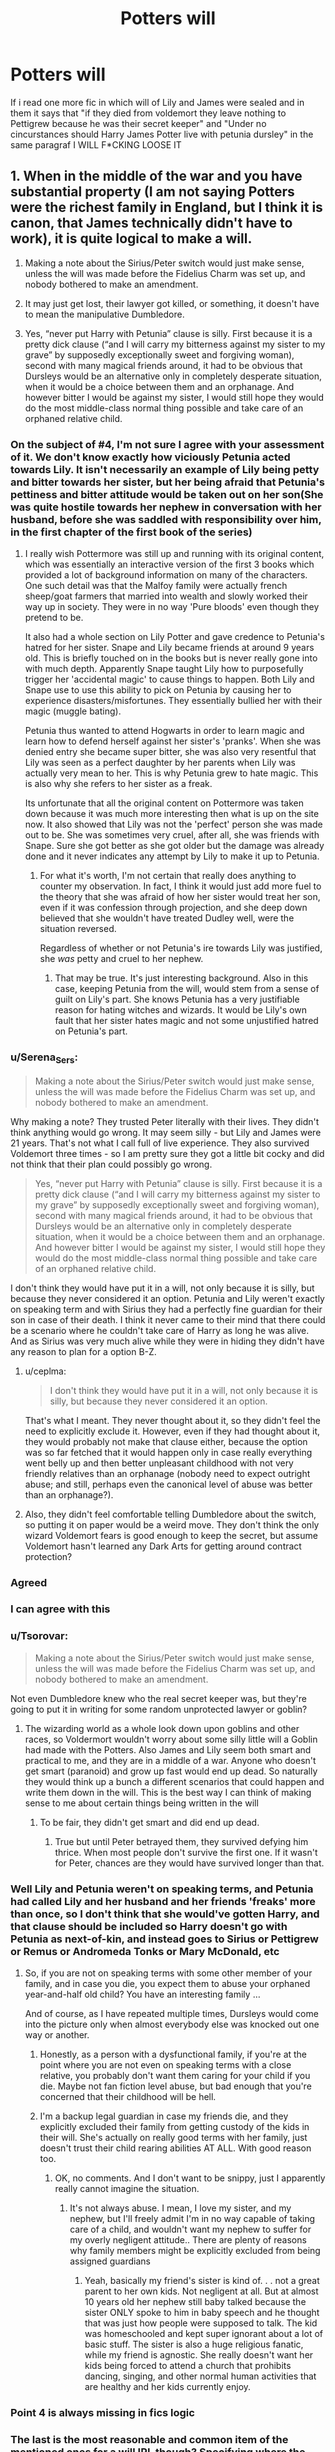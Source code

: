 #+TITLE: Potters will

* Potters will
:PROPERTIES:
:Author: ThWeebb
:Score: 195
:DateUnix: 1622063509.0
:DateShort: 2021-May-27
:FlairText: Discussion
:END:
If i read one more fic in which will of Lily and James were sealed and in them it says that "if they died from voldemort they leave nothing to Pettigrew because he was their secret keeper" and "Under no cincurstances should Harry James Potter live with petunia dursley" in the same paragraf I WILL F*CKING LOOSE IT


** 1. When in the middle of the war and you have substantial property (I am not saying Potters were the richest family in England, but I think it is canon, that James technically didn't have to work), it is quite logical to make a will.

2. Making a note about the Sirius/Peter switch would just make sense, unless the will was made before the Fidelius Charm was set up, and nobody bothered to make an amendment.

3. It may just get lost, their lawyer got killed, or something, it doesn't have to mean the manipulative Dumbledore.

4. Yes, “never put Harry with Petunia” clause is silly. First because it is a pretty dick clause (“and I will carry my bitterness against my sister to my grave” by supposedly exceptionally sweet and forgiving woman), second with many magical friends around, it had to be obvious that Dursleys would be an alternative only in completely desperate situation, when it would be a choice between them and an orphanage. And however bitter I would be against my sister, I would still hope they would do the most middle-class normal thing possible and take care of an orphaned relative child.
:PROPERTIES:
:Author: ceplma
:Score: 285
:DateUnix: 1622067271.0
:DateShort: 2021-May-27
:END:

*** On the subject of #4, I'm not sure I agree with your assessment of it. We don't know exactly how viciously Petunia acted towards Lily. It isn't necessarily an example of Lily being petty and bitter towards her sister, but her being afraid that Petunia's pettiness and bitter attitude would be taken out on her son(She was quite hostile towards her nephew in conversation with her husband, before she was saddled with responsibility over him, in the first chapter of the first book of the series)
:PROPERTIES:
:Author: Vercalos
:Score: 46
:DateUnix: 1622090820.0
:DateShort: 2021-May-27
:END:

**** I really wish Pottermore was still up and running with its original content, which was essentially an interactive version of the first 3 books which provided a lot of background information on many of the characters. One such detail was that the Malfoy family were actually french sheep/goat farmers that married into wealth and slowly worked their way up in society. They were in no way 'Pure bloods' even though they pretend to be.

It also had a whole section on Lily Potter and gave credence to Petunia's hatred for her sister. Snape and Lily became friends at around 9 years old. This is briefly touched on in the books but is never really gone into with much depth. Apparently Snape taught Lily how to purposefully trigger her 'accidental magic' to cause things to happen. Both Lily and Snape use to use this ability to pick on Petunia by causing her to experience disasters/misfortunes. They essentially bullied her with their magic (muggle bating).

Petunia thus wanted to attend Hogwarts in order to learn magic and learn how to defend herself against her sister's 'pranks'. When she was denied entry she became super bitter, she was also very resentful that Lily was seen as a perfect daughter by her parents when Lily was actually very mean to her. This is why Petunia grew to hate magic. This is also why she refers to her sister as a freak.

Its unfortunate that all the original content on Pottermore was taken down because it was much more interesting then what is up on the site now. It also showed that Lily was not the 'perfect' person she was made out to be. She was sometimes very cruel, after all, she was friends with Snape. Sure she got better as she got older but the damage was already done and it never indicates any attempt by Lily to make it up to Petunia.
:PROPERTIES:
:Author: Feisty-Wrongdoer
:Score: 1
:DateUnix: 1622255942.0
:DateShort: 2021-May-29
:END:

***** For what it's worth, I'm not certain that really does anything to counter my observation. In fact, I think it would just add more fuel to the theory that she was afraid of how her sister would treat her son, even if it was confession through projection, and she deep down believed that she wouldn't have treated Dudley well, were the situation reversed.

Regardless of whether or not Petunia's ire towards Lily was justified, she /was/ petty and cruel to her nephew.
:PROPERTIES:
:Author: Vercalos
:Score: 1
:DateUnix: 1622257589.0
:DateShort: 2021-May-29
:END:

****** That may be true. It's just interesting background. Also in this case, keeping Petunia from the will, would stem from a sense of guilt on Lily's part. She knows Petunia has a very justifiable reason for hating witches and wizards. It would be Lily's own fault that her sister hates magic and not some unjustified hatred on Petunia's part.
:PROPERTIES:
:Author: Feisty-Wrongdoer
:Score: 1
:DateUnix: 1622330644.0
:DateShort: 2021-May-30
:END:


*** u/Serena_Sers:
#+begin_quote
  Making a note about the Sirius/Peter switch would just make sense, unless the will was made before the Fidelius Charm was set up, and nobody bothered to make an amendment.
#+end_quote

Why making a note? They trusted Peter literally with their lives. They didn't think anything would go wrong. It may seem silly - but Lily and James were 21 years. That's not what I call full of live experience. They also survived Voldemort three times - so I am pretty sure they got a little bit cocky and did not think that their plan could possibly go wrong.

#+begin_quote
  Yes, “never put Harry with Petunia” clause is silly. First because it is a pretty dick clause (“and I will carry my bitterness against my sister to my grave” by supposedly exceptionally sweet and forgiving woman), second with many magical friends around, it had to be obvious that Dursleys would be an alternative only in completely desperate situation, when it would be a choice between them and an orphanage. And however bitter I would be against my sister, I would still hope they would do the most middle-class normal thing possible and take care of an orphaned relative child.
#+end_quote

I don't think they would have put it in a will, not only because it is silly, but because they never considered it an option. Petunia and Lily weren't exactly on speaking term and with Sirius they had a perfectly fine guardian for their son in case of their death. I think it never came to their mind that there could be a scenario where he couldn't take care of Harry as long he was alive. And as Sirius was very much alive while they were in hiding they didn't have any reason to plan for a option B-Z.
:PROPERTIES:
:Author: Serena_Sers
:Score: 47
:DateUnix: 1622091944.0
:DateShort: 2021-May-27
:END:

**** u/ceplma:
#+begin_quote
  I don't think they would have put it in a will, not only because it is silly, but because they never considered it an option.
#+end_quote

That's what I meant. They never thought about it, so they didn't feel the need to explicitly exclude it. However, even if they had thought about it, they would probably not make that clause either, because the option was so far fetched that it would happen only in case really everything went belly up and then better unpleasant childhood with not very friendly relatives than an orphanage (nobody need to expect outright abuse; and still, perhaps even the canonical level of abuse was better than an orphanage?).
:PROPERTIES:
:Author: ceplma
:Score: 12
:DateUnix: 1622099066.0
:DateShort: 2021-May-27
:END:


**** Also, they didn't feel comfortable telling Dumbledore about the switch, so putting it on paper would be a weird move. They don't think the only wizard Voldemort fears is good enough to keep the secret, but assume Voldemort hasn't learned any Dark Arts for getting around contract protection?
:PROPERTIES:
:Author: bgottfried91
:Score: 22
:DateUnix: 1622092481.0
:DateShort: 2021-May-27
:END:


*** Agreed
:PROPERTIES:
:Author: actual-abhay
:Score: 14
:DateUnix: 1622083776.0
:DateShort: 2021-May-27
:END:


*** I can agree with this
:PROPERTIES:
:Author: NekoBookie2001
:Score: 27
:DateUnix: 1622072037.0
:DateShort: 2021-May-27
:END:


*** u/Tsorovar:
#+begin_quote
  Making a note about the Sirius/Peter switch would just make sense, unless the will was made before the Fidelius Charm was set up, and nobody bothered to make an amendment.
#+end_quote

Not even Dumbledore knew who the real secret keeper was, but they're going to put it in writing for some random unprotected lawyer or goblin?
:PROPERTIES:
:Author: Tsorovar
:Score: 12
:DateUnix: 1622096564.0
:DateShort: 2021-May-27
:END:

**** The wizarding world as a whole look down upon goblins and other races, so Voldermort wouldn't worry about some silly little will a Goblin had made with the Potters. Also James and Lily seem both smart and practical to me, and they are in a middle of a war. Anyone who doesn't get smart (paranoid) and grow up fast would end up dead. So naturally they would think up a bunch a different scenarios that could happen and write them down in the will. This is the best way I can think of making sense to me about certain things being written in the will
:PROPERTIES:
:Author: AnimeGirl1396
:Score: 2
:DateUnix: 1622128824.0
:DateShort: 2021-May-27
:END:

***** To be fair, they didn't get smart and did end up dead.
:PROPERTIES:
:Author: flippysquid
:Score: 1
:DateUnix: 1622129866.0
:DateShort: 2021-May-27
:END:

****** True but until Peter betrayed them, they survived defying him thrice. When most people don't survive the first one. If it wasn't for Peter, chances are they would have survived longer than that.
:PROPERTIES:
:Author: AnimeGirl1396
:Score: 2
:DateUnix: 1622218243.0
:DateShort: 2021-May-28
:END:


*** Well Lily and Petunia weren't on speaking terms, and Petunia had called Lily and her husband and her friends 'freaks' more than once, so I don't think that she would've gotten Harry, and that clause should be included so Harry doesn't go with Petunia as next-of-kin, and instead goes to Sirius or Pettigrew or Remus or Andromeda Tonks or Mary McDonald, etc
:PROPERTIES:
:Author: Riddle-in-a-Box
:Score: 3
:DateUnix: 1622119037.0
:DateShort: 2021-May-27
:END:

**** So, if you are not on speaking terms with some other member of your family, and in case you die, you expect them to abuse your orphaned year-and-half old child? You have an interesting family ...

And of course, as I have repeated multiple times, Dursleys would come into the picture only when almost everybody else was knocked out one way or another.
:PROPERTIES:
:Author: ceplma
:Score: -1
:DateUnix: 1622123402.0
:DateShort: 2021-May-27
:END:

***** Honestly, as a person with a dysfunctional family, if you're at the point where you are not even on speaking terms with a close relative, you probably don't want them caring for your child if you die. Maybe not fan fiction level abuse, but bad enough that you're concerned that their childhood will be hell.
:PROPERTIES:
:Author: LizzyTheKittyKat
:Score: 13
:DateUnix: 1622125563.0
:DateShort: 2021-May-27
:END:


***** I'm a backup legal guardian in case my friends die, and they explicitly excluded their family from getting custody of the kids in their will. She's actually on really good terms with her family, just doesn't trust their child rearing abilities AT ALL. With good reason too.
:PROPERTIES:
:Author: flippysquid
:Score: 6
:DateUnix: 1622129785.0
:DateShort: 2021-May-27
:END:

****** OK, no comments. And I don't want to be snippy, just I apparently really cannot imagine the situation.
:PROPERTIES:
:Author: ceplma
:Score: 0
:DateUnix: 1622131830.0
:DateShort: 2021-May-27
:END:

******* It's not always abuse. I mean, I love my sister, and my nephew, but I'll freely admit I'm in no way capable of taking care of a child, and wouldn't want my nephew to suffer for my overly negligent attitude.. There are plenty of reasons why family members might be explicitly excluded from being assigned guardians
:PROPERTIES:
:Author: Vercalos
:Score: 2
:DateUnix: 1622165896.0
:DateShort: 2021-May-28
:END:

******** Yeah, basically my friend's sister is kind of. . . not a great parent to her own kids. Not negligent at all. But at almost 10 years old her nephew still baby talked because the sister ONLY spoke to him in baby speech and he thought that was just how people were supposed to talk. The kid was homeschooled and kept super ignorant about a lot of basic stuff. The sister is also a huge religious fanatic, while my friend is agnostic. She really doesn't want her kids being forced to attend a church that prohibits dancing, singing, and other normal human activities that are healthy and her kids currently enjoy.
:PROPERTIES:
:Author: flippysquid
:Score: 1
:DateUnix: 1622266962.0
:DateShort: 2021-May-29
:END:


*** Point 4 is always missing in fics logic
:PROPERTIES:
:Author: kmlkant9
:Score: 3
:DateUnix: 1622090707.0
:DateShort: 2021-May-27
:END:


*** The last is the most reasonable and common item of the mentioned ones for a will IRL though? Specifying where the children should be raised isn't the least bit odd. You'd probably make it a positive list (where he /should/ go), rather than a negative one, I suppose, but other than that ...
:PROPERTIES:
:Author: Sescquatch
:Score: 1
:DateUnix: 1622173631.0
:DateShort: 2021-May-28
:END:


** Must have changed their will quite a few times

"To each of our friends we bequeath..."

A week later:

"To each of our friends we bequeath... The only exception is +Dumbledore since he+ is +Sirius+ Peter, because he is our Secret Keeper and if we're deat, he probably betrayed us."

The reason it's unbelievable is because

a) having a will is perfectly fine,

b) the will would probably be somewhere save, maybe in Gringotts, where not everybody can just come and manipulate or steal it. And I really don't think that in the few days between making Peter Secret Keeper and their deaths, when they weren't supposed to leave the house, that they'd be like "You know we should change our will so if Peter betrays us, he doesn't get anything!" ... In canon it seems like they didn't leave much to any of their friends. Remus at least seemed rather poor still. Also they TRUSTED Peter...If they trusted him so little, that hey changed their will just in case, why make him Secret Keeper... (That's one of my main pet peeves about a lot of Marauders/First War Stories... Nobody likes Peter, nobody trusts him...

c) why would they even think that Petuia would get Harry?
:PROPERTIES:
:Author: TCeies
:Score: 22
:DateUnix: 1622081507.0
:DateShort: 2021-May-27
:END:

*** It's not a few days between the two though it was months between having a secret keeper and Halloween.

So they had time to update their will and mention it which would be the responsible thing to do but they wouldn't say "if we dead it was peter" they would have maybe said "if we were killed without the charm breaking, we want Peter (our secret keeper) to share the secret with X who will manage our estate and properties until Harry is of age." But it would list alot of IFs because they have no idea how or when they will die.
:PROPERTIES:
:Author: RemeberThisPassword
:Score: 7
:DateUnix: 1622092140.0
:DateShort: 2021-May-27
:END:

**** Didn't they switch it in between tho? I only really remember Sirius saying something about Peter not being able to wait running straight to Voldemort. I'm pretty sure he exaggerated there, especially since he does mention that he hasn't heard of Peter in a while when he began searching for him (something like that), nur overall I assumed that once they switched to Peter it all happened pretty fast.

Might be mixing it up with the movies tho.

I just don't think changing their last will to include an Information that Peter was the secret keeper was really a priority on their mind. In hindsight sure it should've been, to protect Sirius, but they DID trust Peter. There will was probably already all set up, with all kinds of provisions for harry, so that wouldn't be relevant and also... is writing the Name of your secret keeper Down on a paper really that smart? Who knows what might happen...
:PROPERTIES:
:Author: TCeies
:Score: 6
:DateUnix: 1622092333.0
:DateShort: 2021-May-27
:END:

***** It might be from pottermore but it's supposed to be a few months (that he was secret keeper and then "went into hiding" for a few months).

I don't think they would do it from a lack of trust, but they might do it as a "what if we are killed without the charm breaking? We need who ever will manage our estate to be able to know about and go there - so peter must tell this designated person."

Edit: as far as switching they switch as in they told Dumbledore they would do it and have Sirius as keeper and then they talked to Sirius and he convinced them to to use Peter instead and so they did. It's not like Sirius was the Secret keeper and then they redid it with Peter.
:PROPERTIES:
:Author: RemeberThisPassword
:Score: 2
:DateUnix: 1622102375.0
:DateShort: 2021-May-27
:END:

****** But wouldn't it be safer to just tell Peter what to do just in case this or that happened? Writing their secret keeper's name down -- especially on a document that is hidden somewhere where in case of their death it can be found easily (so not 100% secret and unfindable) - just seems risky... especially considering their switch to Peter was supposed to be secret. People not knowing about it was the point why they switched in the first place.
:PROPERTIES:
:Author: TCeies
:Score: 1
:DateUnix: 1622106580.0
:DateShort: 2021-May-27
:END:

******* I think either way makes sense.

But seeing that most people keep their wills in a bank safe deposit box or a home safe, than their will would have been either just as safe (if it's a home safe) or possibly believed to be far safer at Gringotts.

Everyone believed no one could break into Gringotts (let along manage to steal something and get out) and no one managed to do so until Harry, Ron and Hermione. So they wouldn't have any real reason to be concerned about having a will, that reveals their secret keeper, in their vault at Gringotts (it would be reasonable for them to assume it would only be seen if they died and they they could die without the charm breaking which would cause real issues with the managing and passing down of their estate).

Could they decide not to, to be safe? Yes. But they could also think it was even safer than them and they needed the right person to be able to see and manage their property (it would be arguably be safer to edit their will at Gringotts in their safe, leave it there, and then go meet Peter before they and then Peter went into hiding).
:PROPERTIES:
:Author: RemeberThisPassword
:Score: 2
:DateUnix: 1622124785.0
:DateShort: 2021-May-27
:END:

******** A home safe makes no sense if the point of including him in the will at all is to FIND the house in the first place. That's why I said depositing it in Gringotts is likely the safest Option, however how would they ger it there? After going into hiding they can't leave the house. Else it would defeat the point of going into hiding. So they'd have to either ask for the will to be sent via owl and then send it back (at which point it could be easily caught and read by any death eater who's be trying to search the general area of Godric's Hallow or waiting at Gringotts for them to do exactly that, or they'd need to Trust a goblin or somebody else from Gringotts to tell them their hiding place so they can bring the will to them and carry it back to Gringotts which would be equally risky if not more so.

The point is not about the will being in Gringotts at which point, yeah, it would be reasonably save, but how do they get it their safely? I'm not sure if going to Gringotts themselves would have been an Option before the fidelizs either. They were already hunted and in hiding before they used the Fidelius. So going to Diagon Alley is a risk before or after the activating of the fidelius... and for what? IT's just an unnecessary risk if they really trust Peter. Because if they Trust Peter telling him 'if something happens please do this and that' would be far safer and arguably more effective since a Peter in hiding wouldn't necessarily come to the reading of their will.

Never mind at least in canon it seemed that the fidelius dissolved by itself... so if it just dissappears with the death of the caster why make provisions about how to Lift it after the death of the caster? There's no reason for it... Unless of course they don't Trust Peter, but then why make him secret keeper in the first place.

This will idea in hindsight seems very Smart, because it could easily safe Sirius from a horrible fate, but in canon it really doesn't seem in line with their characters and would only add another risk...
:PROPERTIES:
:Author: TCeies
:Score: 1
:DateUnix: 1622125696.0
:DateShort: 2021-May-27
:END:

********* 1) As I said doing the will at Gringotts would be safe (the rest not safe) and as I remember cannon they and the longbottoms "went into hiding" when Harry and Neville were born but they still seemed to go out, see people, go to OftP meeyings, go to work - just carefully. They then did a real lockdown when they heard Voldemort picked Harry, that's when they decided to do the charm (and still they apparently saw friends and James snuck out under the cloak until he let Dumbledore see it). So I see no reason in their set up of "lockdown" that they COULDN'T update a will and put it in their vault.

2) Seeing that they trust Peter it's alot easier to tell him where your will is in the house than give him instructions that could have just been put in the will. Also it's more work for Peter to hunt down some random person, prove he knows the potters, get a meeting, and then share the secret (and then possibly tell the guy all the Potters last minute wish changes with no proof). BUT if it's in the will than Peter just gets the will and than everyone mentioned will be summoned to a will reading after Peter hands over the will (because they have no reason to think he wouldn't).

3) I don't think the charm disappeared by itself, it broke when the house was magically destroyed (but maybe that's headcannon). But seeing that Sirius house had the charm and it didn't break after Dumbledore died (just everyone he told became a secret keeper) its definitely not when the keeper/caster dies.

4) I don't see either as anti-their characters. They are in their early 20s so no will at all makes sense, but they are also rich, have a kid, and are facing the very real risk of death so making a will to make sure Harry will be taken care of and get his inheritance when he's older (and not be locked out of a property - of course they also COULD just have Peter write the address and put that in the will to be shown to their estate manager and then given to Harry when he's old enough).

There is alot that they could have done and could have thought.

Not trusting Peter isn't the only way to mention him beong the secret keeper in the will (it's far more likely they would mention it because they trust him and hope that he will out live them).
:PROPERTIES:
:Author: RemeberThisPassword
:Score: 1
:DateUnix: 1622127928.0
:DateShort: 2021-May-27
:END:


** I dislike those as well but you're forgetting the other half which is Dumbledore having it sealed for muahahaha purposes and I never understood how that was supposed to have worked. Maybe it's some facet of British law that I don't understand but as far as I know that shouldn't be something that he should have literally any authority over despite his government positions. Magical or muggle shouldn't it raise a few flags when a high ranking government official steps into a family matter that he has zero connection to in order to prevent a perfectly legal will from being executed? Especially when it's pertaining to the single most famous person in the community?

I always wanted to see a fic flip that trope and have a GreaterGood!Dumbledore try to have the Potter will sealed away only to have them laugh in his face before they realize he isn't just being eccentric and tell him that has no authority of any kind to challenge the will. It's a civil matter that doesn't concern him in any capacity and the fact that he's trying to abuse his authority to interfere means they'll be keeping an extremely close eye on the matter to make sure it's executed legally.
:PROPERTIES:
:Author: Krogan26
:Score: 50
:DateUnix: 1622070170.0
:DateShort: 2021-May-27
:END:

*** “for muahahaha purposes” 💀💀💀😭
:PROPERTIES:
:Author: autumnH007
:Score: 46
:DateUnix: 1622084564.0
:DateShort: 2021-May-27
:END:


*** You do realize Dumbledore took Harry and placed him with the Dursleys, then gave noone accurate information except he was happy and healthy with family, which we all know was utter bullshit, and noone even batted an eye because it was Dumbledore.

Even McGonagall, who spied on the family and said herself that they were the worst muggles didn't struggle to much on the topic or even, as far as we know, do any kind of follow up because she trusted Dumbledore that much.
:PROPERTIES:
:Author: KuruoshiShichigatsu
:Score: 9
:DateUnix: 1622115164.0
:DateShort: 2021-May-27
:END:


*** u/Serena_Sers:
#+begin_quote
  I always wanted to see a fic flip that trope and have a GreaterGood!Dumbledore try to have the Potter will sealed away only to have them laugh in his face before they realize he isn't just being eccentric and tell him that has no authority of any kind to challenge the will. It's a civil matter that doesn't concern him in any capacity and the fact that he's trying to abuse his authority to interfere means they'll be keeping an extremely close eye on the matter to make sure it's executed legally.
#+end_quote

I just once want to read a fanfic that do that, execute the will legally, than happens exactly what Dumbledore predicted: Death Eaters get in, and because nobody on Lily and James list is left, they get Harrys guardianship and

a) raise Harry to be dark. And I mean dark. Not "the Death Eaters are missunderstood- dark" oder "the dark arts aren't evil, you can kill with normal spells too"-dark, but dark - dark. As in: "Harry becomes a bigoted massmurderer like Voldemort"-dark and there is nothing to redeem him

or

b) kill Harry instantly. Because without bloodprotection Harry would have died - latest in Hogwarts first year.
:PROPERTIES:
:Author: Serena_Sers
:Score: 7
:DateUnix: 1622115200.0
:DateShort: 2021-May-27
:END:

**** b) is shown pretty false in canon. Harry is only protected at Privet Drive, yet never runs into any issues when not there or Hogwarts, whether its at Diagon Alley (two weeks on his own), The Burrow (unprotected wizarding home), or Grimmauld Place (admittedly a verifiable fortress by wizarding standards)

There's a lot of telling but no showing on the importance of the blood wards in canon
:PROPERTIES:
:Author: TheDarkShepard
:Score: 5
:DateUnix: 1622125036.0
:DateShort: 2021-May-27
:END:

***** I think the danger lessened after a few years. But it is about the beginning. And there we know only a short time after the fall of Voldemort that the Longbottoms were tortured into insanity. Without the bloodwards they probably would have done the same to Harry.

Harry also only stayed at very strong warded homes after Voldemort returned: between 4 and 5 at Grimmauld Place and between 5 and 6 at the Burrow which at this point was wardened with the help Dumbledore himself.

Then the only time Harry is attacked by Death Eaters in Summer is after he left Privet Drive forever - the moment the wards fell.

I am pretty sure if they had the opportunity to attack Harry, they wouldn't have discussed to wait until he left in that Death Eater meeting.

So yes, the bloody wards worked not only by "telling" even if people choose to ignore it.
:PROPERTIES:
:Author: Serena_Sers
:Score: 2
:DateUnix: 1622126258.0
:DateShort: 2021-May-27
:END:

****** u/stellarallie:
#+begin_quote
  Then the only time Harry is attacked by Death Eaters in Summer is after he left Privet Drive forever - the moment the wards fell
#+end_quote

Arguable. Harry is attacked by the Dementors - tho admittedly it isn't a Death Eater, it still puts him in extreme danger, knowing of the effects they have on him. And by the Ministry, no less. I do agree that his placement with the Dursleys were mostly for his early life, but still.

Besides, he was supposed to be Incognito, but the ministry has a register of every wizard and witch and, now into the part I think it's arguable, there's the trace. Harry did a lot of magic as a kid, they could probably find him of they really wanted to, there's no way the trace is just activated as they turn 11, they just don't care bc it's accidental magic.

Harry was attacked as soon as he left Private Drive bc Snape told the plan to Voldemort (not getting into the merit of him being good or bad, just facts). And then, when he apparated to the middle of London with Ron and Hermione, they just followed his trace (his magical trace, not necessarily the one that was supposed to not be active anymore, since he had just turned 17). All I'm saying is that at this point, the Ministry was in Voldemort's hands, they found him bc they had the power to, not bc the protection fell.
:PROPERTIES:
:Author: stellarallie
:Score: 5
:DateUnix: 1622128587.0
:DateShort: 2021-May-27
:END:


****** I'm talking in the time frame between Voldemort's initial "death" and his resurrection, mainly. Particularly the 10 years at the Dursleys. Maybe it was necessary in the first few weeks after when Death Eaters were being rounded up, but certainly not the majority of the time.

Further, you note that he was in highly warded places that prevented the Death Eaters from attacking him even when Voldemort was back. That is demonstrable evidence that it should not have been difficult for Dumbledore to have done that at any place Harry would have been living at, particularly during a time period when Death Eaters were mainly in hiding.
:PROPERTIES:
:Author: TheDarkShepard
:Score: 2
:DateUnix: 1622126552.0
:DateShort: 2021-May-27
:END:

******* The blood wards are canon - if you choose to ignore them in your fanfic, that is fine. That's what fanfiction is for. But it's told and shown that they were needed. The Death Eaters attacked him twice in a matter of days the moment they fell - once at Privet Drive and once at the Burrow - when it never happened before.
:PROPERTIES:
:Author: Serena_Sers
:Score: 0
:DateUnix: 1622128185.0
:DateShort: 2021-May-27
:END:

******** The existence of blood wards is canon. What is also canon is that Harry was not attacked anywhere else as a child or teen (except at Privet Drive by dementors!), which downplays their effectiveness.

Now, if Harry had grown up in a Voldemort-controlled Ministry timeline, there very well may not have been anywhere else safe. But thats not what canon demonstrated
:PROPERTIES:
:Author: TheDarkShepard
:Score: 2
:DateUnix: 1622129689.0
:DateShort: 2021-May-27
:END:


*** A Marauders Plan kind has this vibe. There is a will reading, there is a Dumbledore who didn't hide the will, but clearly didn't want it read, him trying to interfere just to be told no.
:PROPERTIES:
:Author: stellarallie
:Score: 2
:DateUnix: 1622128000.0
:DateShort: 2021-May-27
:END:


*** Dumbledore: i fear that Voldemort may have many supporters that we do not know of, and as such, that might prove to be dangerous for Harry Potter. As such, we cannot risk the will falling into the wrong hands.

Moreover, do you really not trust me enough that I would not execute the wills of my own students and comrades after years of a war, which only ended because of their sacrifice?

^ If he says that, anyone who objects can be branded a Voldie supporter who wants to kill HP and then its quite easy to let him be the executor for it. Don't forget that Dumbledore at that point is the strongest known person in Magical Britain, not just politically, but also magically. He is also on the "good" side, and it's believable to not execute the will publically for HP, who is on the same side as him.
:PROPERTIES:
:Author: Archangel004
:Score: 6
:DateUnix: 1622093264.0
:DateShort: 2021-May-27
:END:


*** u/lobonmc:
#+begin_quote
  I always wanted to see a fic flip that trope and have a GreaterGood!Dumbledore try to have the Potter will sealed away only to have them laugh in his face before they realize he isn't just being eccentric and tell him that has no authority of any kind to challenge the will. It's a civil matter that doesn't concern him in any capacity and the fact that he's trying to abuse his authority to interfere means they'll be keeping an extremely close eye on the matter to make sure it's executed legally.
#+end_quote

That makes me think of a fic where a !manipulative Dumbledore tries to overrule a decision that gave guardianship of Harry to zabini only to be laughed out of court by umbridge out of all people
:PROPERTIES:
:Author: lobonmc
:Score: 1
:DateUnix: 1622104440.0
:DateShort: 2021-May-27
:END:


*** u/Duvkav1:
#+begin_quote
  Maybe it's some facet of British law that I don't understand but as far as I know that shouldn't be something that he should have literally any authority over despite his government positions
#+end_quote

It depends on the legal jurisdiction but nothing I know of in either Scots or English law would really allow it to be sealed, unless it's part of the Official Secrets Act or discloses information relating to national security.

What could happen is the will being invalid under English law which requires two witnesses as opposed to the one in Scotland.

We don't know the exact powers that Dumbledore has, so he could but it's unlikely
:PROPERTIES:
:Author: Duvkav1
:Score: 1
:DateUnix: 1622124188.0
:DateShort: 2021-May-27
:END:


** Canon hugging annoys me way more than fanon tropes, considering how Rowling's world building is absolute shit - especially compared to authors like Robert Jordan, George R. R. Martin, Robin Hobb, Joe Abercrombie, etc., and there are plot holes in canon you can drive a double-decker bus through. It's so full of gaps and holes it might as well be a goddamn sandbox. Let people fill it in as they see fit.

I also find it funny how many people think a clause about Peter in the will is some big compromise of the secret. If the will is at Gringotts, NO ONE who isn't a goblin or Harry is going to see it.

If it's at the Ministry, fair enough considering how corrupt the Ministry is, but even then it's not like just anybody gets to look at it. If you believe otherwise I encourage you to go try and read private wills in the real world and see how that works out for you.

These things became tropes because there is a semblance of sense or logic to them. Frankly, Dumbledore being manipulative makes more sense than him being as grossly incompetent and negligent as the alternative would require. Two parents - one of whom is the last scion of a wealthy family and the other of whom is the brightest witch of her age - would logically want to make a will before going into hiding because their son is being targeted during wartime. Goblins handle matters of inheritance because they handle finances. Goblins are known to be some of the best curse breakers and the series claims only an idiot would try to steal from them, so it stands to reason they'd be excellent warders and provide other services. The Pettigrew clause would be a logical failsafe to ensure his betrayal is revealed in the event it happens, though this makes more sense if Lily wants the clause and James trusts Peter.

There are a whole host of things in canon that make way less sense.
:PROPERTIES:
:Author: PraetorXyn
:Score: 6
:DateUnix: 1622135276.0
:DateShort: 2021-May-27
:END:


** I like it. It makes no sense for James and Lily to not have a will that explains where their son and assets should go. Especially with all the money that James has. Sure, it gets passed onto Harry, but they left nothing for their friends?
:PROPERTIES:
:Author: SnapdragonPBlack
:Score: 34
:DateUnix: 1622064893.0
:DateShort: 2021-May-27
:END:

*** For most of the people who hate this trope (me included), it's not really the existence of the will that pose a problem, but rather its content.

Honestly, considering the canon situation, you can easily argue both for, and against the existence of the will. From one sided, you can say that James and Lily were young (barely 20 when they went into hiding) and they had other things in mind that a will. But from the other side, you can also say that they lived during a war time, and knew that Death could come at any time, so they should have taken steps into at least taking care of their friends in case of problem. I believe that both opinion are valid.

​

But, under no circumstances, said will should contain a line along the lines of "Peter was the Secret Keeper, he gets nothing if we die".

First of all because this is completely stupid. The whole plan of the Potters was to present Sirius as the Secret Keeper and keep Peter a secret. So putting something like that in writing is incredibly reckless. Also, depending of the World Building, said will should be handled either by the Ministry, Gringott, or another 3rd Party. In any case, none of these place would be "safe", which means that there would be a true risk of Voldemort getting his hand on the will, and by doing so discovering the identity of the Secret Keeper.

The other problem is that, despite what happened in Canon, the death of the Potters does not necessarly means that Peter was a traitor. James and Lily may have been reckless and been killed while outside the protections (in her letter to Sirius, Lily strongly implu that, if he had not lent his cloak to Dumbledore, James would have probably used it to go outside). Or maybe Peter was just killed, and another of their friend (let's say Sirius or Remus), was the traitor who could them give their position to Voldemort. I would also add that puting something like in their will shows a lack of trust toward Peter, which totally contradict the whole point of the Fidelius.

​

Finally, I would just mention that, while Harry is wealthy, he is not rich. Sure having a vault full of gold is impressive, but it's not like he is set for life (as it's said in Canon), or like he had several companies or proprieties to manage. Since (according to the "English Common Law" that is usually invoked in Fanon) Harry, as the sole heir, is supposed to get everything anyways, it's not unimaginable that they just didn't bother writing a will.

​

​

PS: Also, the "Sealed Will" trope is usually tied to other tropes such as "Super helpful Goblins!", "Manipulative! Dumbledore", "Stupidly Rich! Harry" or (hurk) "Diagon Alley's Shopping Trip!", which are often . . . subject of discussion of this sub (some love them, other hate them).
:PROPERTIES:
:Author: PlusMortgage
:Score: 41
:DateUnix: 1622067455.0
:DateShort: 2021-May-27
:END:

**** We know that James was quite wealthy and was capable of living off the potter fortune for some time.

A vault of gold is a good amount considering that the Weasleys were able to raise a couple kids well enough on a single salary that is hinted at for being low paying.

Now i agree with the revealing Peter as the secret keeper that way, a far better way to imply is that you honor him in some way in the will, eg hinting that he would be dead before them.
:PROPERTIES:
:Author: JonasS1999
:Score: 18
:DateUnix: 1622079766.0
:DateShort: 2021-May-27
:END:

***** The wizarding world is a post-scarcity society, with food and other necessities easily multiplied or created by magic in some fashion. For the Weasleys, they "only" needed to buy school supplies, wands, and robes. That is a fraction of what we would need to spend in our society. Assuming that Hogwarts is free to attend, 8-9 months of living expenses are taken care of for each child. I would say that the average wizard spends much less money than one would think.
:PROPERTIES:
:Author: F180R25
:Score: 2
:DateUnix: 1622085013.0
:DateShort: 2021-May-27
:END:


**** Of all the tropes, surely this is almost shockingly reasonable?

It's bad because it's overdone, but Iunno that I wouldn't make the will exactly that way, thinking about it logically. And the Secret Keeper is no issue, because you'd simply leave the will in the cottage. I don't see why it should be placed anywhere outside?

Naturally you put it into the magical equivalent of a safe, so that it survives magical catastrophes, but after doing that, no point to move it. Gringotts is a bank, solicitors don't seem to exist, and the Ministry is ehhhh.
:PROPERTIES:
:Author: Sescquatch
:Score: 1
:DateUnix: 1622173324.0
:DateShort: 2021-May-28
:END:


*** u/cavelioness:
#+begin_quote
  It makes no sense for James and Lily to not have a will that explains where their son and assets should go.
#+end_quote

It makes perfect sense, they're 21 and at least one of them was an idiot not too long ago.
:PROPERTIES:
:Author: cavelioness
:Score: 0
:DateUnix: 1622084622.0
:DateShort: 2021-May-27
:END:

**** They are 21 in the time of war when they know that their son is being targeted. They also know they would die for their son and each other. Why would they not have a will? If it was normal times and it was unexpected, then sure, a will would be strange. But there is a war going on and they know they might die
:PROPERTIES:
:Author: SnapdragonPBlack
:Score: 11
:DateUnix: 1622087111.0
:DateShort: 2021-May-27
:END:


** First of all, what are you loosing? Dragon, Grim, dementor...?

Second, each to their own. I think there are enough examples of it being done well that balance out the poor ones
:PROPERTIES:
:Author: Kesselaar
:Score: 38
:DateUnix: 1622066588.0
:DateShort: 2021-May-27
:END:

*** u/TheHeadlessScholar:
#+begin_quote
  think there are enough examples of it being done well that balance out the poor ones
#+end_quote

Could you name one? Because I don't see any way of it being done without bashing being involved, since if there was written proof of Pettigrew being the secret keeper the whole Sirius thing starts being hard to excuse without bashing.
:PROPERTIES:
:Author: TheHeadlessScholar
:Score: 7
:DateUnix: 1622087474.0
:DateShort: 2021-May-27
:END:

**** I don't have one off the top of my head, but there are ways it can be done without bashing.

1. Ineffective government/system.

Essentially boils down to, because of the war effort many wills were backlogged and sealed. Wouldn't exactly be inconsistent with how effective Wizarding Britain's government was depicted.

1. Voldemort used his influence to seal it.

Maybe, just maybe. Voldemort realized he could use this to his advantage. He keeps Pettigrew as a spy, gets rid of the Potters and Black takes the fall for being his spy. This seems like it'd be decent revenge for the whole thrice defied thing.

I could probably think of some other ways/go more in-depth. But it's early and I'm barely awake, so I'll just leave it with those.
:PROPERTIES:
:Author: Z_Man3213
:Score: 3
:DateUnix: 1622119409.0
:DateShort: 2021-May-27
:END:

***** u/TheHeadlessScholar:
#+begin_quote
  Essentially boils down to, because of the war effort many wills were backlogged and sealed. Wouldn't exactly be inconsistent with how effective Wizarding Britain's government was depicted.
#+end_quote

JK's innumeracy kills that excuse unfortunately, since there's a grand total of 10k wizards in Britain. Even if the war was as bad as WW2 was for Germany (which it definitely wasn't) that's still only 800 wills that need to be executed. Most of which, unless there is some incredibly strange law in wizarding Britain that doesn't exist in muggle Britain would be handled by a lawyer rather than the government. If there was so much as one person working on them, it really shouldn't take more than a a year or so in the absolute worst case scenario. I'm always happy to ignore her numbers though, given how rarely they make sense with her world building.

#+begin_quote
  Voldemort used his influence to seal it.
#+end_quote

Much more plausible, though I'd still ask why this is being handled by the ministry, and why Dumbledore didn't notice it/intervene given how important the Potters were.
:PROPERTIES:
:Author: TheHeadlessScholar
:Score: 1
:DateUnix: 1622129873.0
:DateShort: 2021-May-27
:END:

****** Considering how Dumbledore seemed to be Harry's Lawyer, it could simply be such a profession doesn't exist. Another extension could be they failed to recognize changes in how wills operate from Muggle laws.

As for why Dumbledore didn't do anything to stop it, considering how fast Voldemort got a foothold in the second war. It's not impossible that Dumbledore didn't have the influence required. With the backing of many rich families and with him freely living around, Voldemort could easily bribe and blackmail his way around.
:PROPERTIES:
:Author: Z_Man3213
:Score: 1
:DateUnix: 1622135410.0
:DateShort: 2021-May-27
:END:


** I'm going to write a scene with a whole big reveal for the Potter's Will. All that's going to be in it is sentimental gifts for their friends, jokes for the Marauders, and a small bit of money for Harry. Everyone will be disappointed and I will revel in their sorrow.
:PROPERTIES:
:Author: ever_eve
:Score: 19
:DateUnix: 1622078927.0
:DateShort: 2021-May-27
:END:


** as someone who writes wills, those are both perfectly reasonable things to have in your Will? conditions are often included, so if they left Peter something, as their secret keeper, it makes sense that they would mention it and if he gave up their location then he doesn't get his gift. and you have no idea the amount of times people mention they don't want certain people raising their children. people are Pedantic about that stuff. even if they were expecting to die at the same time, the basic format for those who are married has everything to the spouse, then to children (often only at a certain age), and only if they all die together do further named beneficiaries receive most of the estate.
:PROPERTIES:
:Author: floofytaek
:Score: 7
:DateUnix: 1622140208.0
:DateShort: 2021-May-27
:END:


** I know they never really touched on what was in their will, but I can't imagine they would have ever wanted Harry to be raised by that shit family that was the Dursleys. Especially Lily who knew how much Petunia hated magic and all that. Though I imagine Dumbledore played a part in trying to cover that up if it did explicitly say for him not to go to the Dursleys, it is something he would do manipulating people and using them and all. He did it with Newt when trying to get him to do the dirty work for him of going against Grindewald. All for his greater good and all that.
:PROPERTIES:
:Author: Potterhead07651
:Score: 3
:DateUnix: 1622114250.0
:DateShort: 2021-May-27
:END:


** YES! and then they leave him to snape like what!!! they thought snape was a death eater!! makes no sense
:PROPERTIES:
:Author: krisplaydespacito
:Score: 3
:DateUnix: 1622134078.0
:DateShort: 2021-May-27
:END:


** Potter Will template:

We leave 5% of our fortune and holdings to (Supporting Adult character) a good friend and trusted ally.

We leave again 5% of our holdings to (secondary supporting character/character's spouse) who we care for dearly.

If (WeaslyBashFic=False) do

#+begin_quote
  To the Weaslys, we trust you will take care of Harry, have X million galleons.

  Else Fuck them Weaslys. Molly is a potion mistress who really should be working with her talent in love potions, honestly.
#+end_quote

To our dear son Harry who we know has grown up into a fine lad, we leave the better half of the United Kingdom in real estate, and more Galleons than he could ever spend several times over. We love you son. We are happy to have died 4u.

PS. Thanks Bro, Sirius Arcturus Black, for not bein' our secret keeper. Did us a real solid there with the old switcheroo. Dumbass.
:PROPERTIES:
:Author: Cheekywanquer
:Score: 9
:DateUnix: 1622091861.0
:DateShort: 2021-May-27
:END:

*** 👏👏👏

This (hilarious) comment is underrated.
:PROPERTIES:
:Author: LilyEllie1980
:Score: 5
:DateUnix: 1622127822.0
:DateShort: 2021-May-27
:END:

**** Thanks xD
:PROPERTIES:
:Author: Cheekywanquer
:Score: 2
:DateUnix: 1622130023.0
:DateShort: 2021-May-27
:END:


** Something that goes along with this a lot is Goblins being capable of everything. Need an inheritance test? Done. Need a lawyer? We can help with that. You're a horcrux? We've somehow got a cure for that. You want to know what special abilities you have? We can lay it all out and completely remove the mystery of it. Dismantling the government? Yeah, we're on board with that and have every possible connection you need.
:PROPERTIES:
:Author: cgf13
:Score: 5
:DateUnix: 1622108319.0
:DateShort: 2021-May-27
:END:

*** Tbf, isn't the department in the ministry dealing with them called the Goblin Liason or something. That implies that they probably have their own institutions and infrastructure like magical researchers, lawyers and doctors. As Gringotts is a bank which does a side business in tomb raiding and keeps captive dragons, it makes sense that they would have representatives of all of these on site as well. That doesn't mean, however that they offer these services to a random boy who walked through the door because he 'remembered a Goblin's name'.
:PROPERTIES:
:Author: greatandmodest
:Score: 5
:DateUnix: 1622112702.0
:DateShort: 2021-May-27
:END:

**** Lol. The number of fics where they're like ‘he showed us the bare minimum of respect, so he is not a friend of the goblin nation, and we will upset the entire British economy if we must!' is insane. It also gives me the same gross vibes of a recently freed slave choosing to still be slavishly devoted because a wizard was nice once. It's weird.
:PROPERTIES:
:Author: cgf13
:Score: 2
:DateUnix: 1622115228.0
:DateShort: 2021-May-27
:END:

***** The better ones justify it as 'this mess will affect us anyway, this could give us influence in the outcome, which is worth spending resources on'. For example, for all of its faults, in Harry Crow, he is treated as a valuable investment from which they are expecting returns from.
:PROPERTIES:
:Author: greatandmodest
:Score: 5
:DateUnix: 1622119950.0
:DateShort: 2021-May-27
:END:

****** yeah, as much as there are many tropes in Harry Crow I dislike (Near perfect Harmony-couple, some bashing, OP Harry and Hermione, children acting like adults), I will fully admit, that version of goblins is the best I have read in the entire fandom.\\
They have their own culture that is WIDELY different, yet it is still rooted in the canon-information we are given, like goblins being bankers and how they have their own independent views on selling stuff, and how they care much about profit.
:PROPERTIES:
:Author: daniboyi
:Score: 2
:DateUnix: 1622148468.0
:DateShort: 2021-May-28
:END:


****** Yes. Those are definitely an improvement.
:PROPERTIES:
:Author: cgf13
:Score: 1
:DateUnix: 1622120672.0
:DateShort: 2021-May-27
:END:


** As for #2, I thought Peter betrayed them almost immediately, no? Black was saying in POA ~and where did you go, but back to your old master, so proud you could finally give him what he wanted!~

In my head it's always virtually the same night or the very next day from when they made Peter secret-keeper that he betrayed them.
:PROPERTIES:
:Author: gngr_ale
:Score: 5
:DateUnix: 1622101615.0
:DateShort: 2021-May-27
:END:

*** Maybe Peter told Voldemort the next day, but they planned to kill the family next week?
:PROPERTIES:
:Author: LilyEllie1980
:Score: 2
:DateUnix: 1622127743.0
:DateShort: 2021-May-27
:END:


** First off number three is wrong because as it has been previously stated in the books gringotts handles money therefore it would also handle all legal documents ( because as we all know legal matters almost always means that money is involved somehow ) ; so things like a marriage license, divorce papers, property transfers, and uh oh ya THE LAST LIVING WILL AND TESTAMENT OF A VERY WELL KNOWN , INFLUENTIAL , POWERFUL, AND INCREDIBLY RICH WITCH AND WIZARD who have just been brutally murdered by the way would be something I think they would want to keep track of because ya know it holds the future financial stat of the heir to again a very wealthy and influential family.

The second thing I have a problem with is the fact that you didn't even consider the fact that Lily actually mite have already forgiven Petunia but also realized that Petunia and her husband were both vile, disgusting, trauma causing, abusive , magic hating monsters that she didn't want anywhere near her son .
:PROPERTIES:
:Author: weblackrosesgrowhere
:Score: 2
:DateUnix: 1622134357.0
:DateShort: 2021-May-27
:END:


** 1. Yeah, the "This will was never executed, by order of the Chief Warlock Albus Dumbledore" is honestly a /ridiculous/, overused trope. It makes a fic actively worse for including it.
2. Wasn't the entire point of the switcharoo that no-one, not even Dumbledore, knew about it? If they wrote it down in their will and Peter /wasn't/ the traitor, having it written down that Peter was the secret-keeper would jeopardize that.
3. This all depends on just how badly Lily and James got on with Petunia and Vernon by the end. If they got on /exceptionally/ badly, then honestly I would expect some kind of "Please consider literally every alternative before putting Harry there" in their will.

Overall, though, The Sealing of the Will is an early warning sign of a Manipulative!Dumbledore Cliché-fic, and I'm honestly grateful if they include it - it means I can stop reading then and there.
:PROPERTIES:
:Author: PsiGuy60
:Score: 5
:DateUnix: 1622096284.0
:DateShort: 2021-May-27
:END:


** 1. The whole reason they went into hiding was to protect Harry, because of the prophecy. Making a will than 100% assumes Harry will survive them is quite optimistic (or informed by a great deal of hindsight). If it mostly assumes that, fine, but it's difficult to believe they never even considered the alternative. Also informed by hindsight is the idea they'll definitely both die at the same time; at the very least, they should have separate wills.

2. There's no evidence that Petunia and Lily had a particularly inimical relationship. There was a lot of distance between them, sure, and they had one or two bad encounters with each other after finishing school. But that's unlikely to lead Lily to just assume her sister would be a monstrous child-abusing evil stepmother to Harry.

3. Writing down anything about the Fidelius or Secret Keeper is a recipe for disaster. It's just one more way for the secret to be compromised
:PROPERTIES:
:Author: Tsorovar
:Score: 2
:DateUnix: 1622097540.0
:DateShort: 2021-May-27
:END:


** Peter was included in Potters will. This is why he betrayed them - not for ideology, not out of fear, just for sheer money.But then Harry did BWL thing and Peters plan went mostly down the drain.
:PROPERTIES:
:Author: JibrilAngelos
:Score: 2
:DateUnix: 1622098961.0
:DateShort: 2021-May-27
:END:

*** I want a fanfic with this as a prompt. 👌
:PROPERTIES:
:Author: LilyEllie1980
:Score: 1
:DateUnix: 1622127973.0
:DateShort: 2021-May-27
:END:


** Amen. That paragraph is such a symptom of bad writing that by the time I get to it, it is usually my last straw in the fic.
:PROPERTIES:
:Author: not_your_gudric
:Score: 2
:DateUnix: 1622087828.0
:DateShort: 2021-May-27
:END:


** FINALLY SOMEONE SAID IT 👏👏👏👏👏👏👏👏👏👏 I always thought this was a dumb concept but never knew where to put it.
:PROPERTIES:
:Author: Snoo_90338
:Score: 2
:DateUnix: 1622065734.0
:DateShort: 2021-May-27
:END:


** Yeah they didn't change their that fast
:PROPERTIES:
:Author: Kermit_nightmare
:Score: -4
:DateUnix: 1622063770.0
:DateShort: 2021-May-27
:END:

*** They were in hiding before Harry's first birthday, plenty of time between July 31st and October 31st.
:PROPERTIES:
:Author: RedKorss
:Score: 3
:DateUnix: 1622073186.0
:DateShort: 2021-May-27
:END:

**** They didn't switch to Peter till close to Halloween though from what I understood and that when Voldemort killed them
:PROPERTIES:
:Author: Kermit_nightmare
:Score: 4
:DateUnix: 1622073254.0
:DateShort: 2021-May-27
:END:

***** Where is that even implied? Why go trough the bother of changing secret keepers? People would need to be retold the secret and then there is the question of how noticeable is it if a charm like the fidilus is cancelled to people in the region.

Sirius was only ever the decoy. He was James's best friend, and at least near equal with a wand. He would be the obvious choice.
:PROPERTIES:
:Author: RedKorss
:Score: 2
:DateUnix: 1622073601.0
:DateShort: 2021-May-27
:END:

****** I seem to remember a line that said the Fidelius was up for a week. I might be wrong though.

We know they were in hiding for months, but they might not have been using that spell.
:PROPERTIES:
:Author: ElaineofAstolat
:Score: 3
:DateUnix: 1622075328.0
:DateShort: 2021-May-27
:END:

******* It was in Prisoner of Azkaban - Fudge said that barely a week after the Fidelius Charm was performed, the Potters were betrayed.
:PROPERTIES:
:Author: Lower-Consequence
:Score: 3
:DateUnix: 1622075757.0
:DateShort: 2021-May-27
:END:

******** I never got how Fudge knew that, Why would he. someone that has NO right to know about the potters knows that it was barely a week? He wasn't even the minister of magic when the potters died.
:PROPERTIES:
:Author: AresPeverell
:Score: 9
:DateUnix: 1622077880.0
:DateShort: 2021-May-27
:END:

********* One more plot hole for the series. Plus, how did anyone know where the potters lived? Peter was still alive and presumable still the secret keeper. I get that people he told might have know the secret, but how did Snape? Or how did the rest of the wizarding world? Did the secret fail when the potters died? It didn't happen when Sirius died. Grimmauld pl still was under the secret. Just something I thought of just now.

Would make for a good prompt. The secret was still up so no one could find the potters house. After James and Lily were killed, the only people who could access the house was Sirius, Peter and Voldemort. It's lost forever with the bodies of James and Lily still in the house where they died. Anyone who could've found them were either in jail or on the run.
:PROPERTIES:
:Author: bshaw0000
:Score: 5
:DateUnix: 1622079817.0
:DateShort: 2021-May-27
:END:

********** The fiddy charm on the Potter House was "The secret of where James, Lily and Harry Potter are hiding...." while Sirius' house was "The Location of the Order of the Phoenix is...."

Once James & Lily die the secret is no longer necessary whereas Sirius dying doesn't impact the Fiddy charm because he wasn't the secret. Oh wait, they stop using GrimmyPL as HeadQuarters after Sirius died anyways...well I almost had a canon explanation that wasn't "JKR said so".
:PROPERTIES:
:Author: ChaoticNichole
:Score: 5
:DateUnix: 1622083884.0
:DateShort: 2021-May-27
:END:

*********** u/Serena_Sers:
#+begin_quote
  Oh wait, they stop using GrimmyPL as HeadQuarters after Sirius died anyways...well I almost had a canon explanation that wasn't "JKR said so".
#+end_quote

That's not true. They still used it as HQ until Dumbledore (the secret keeper) died. Dumbledore came to Harry at the beginning of HBP and asked if they can continue using it as he inherited it. Mundungus stole things there during 6th year (that's how the locket came to Umbridge) - and he probably did it while he was there as an order member.
:PROPERTIES:
:Author: Serena_Sers
:Score: 3
:DateUnix: 1622093008.0
:DateShort: 2021-May-27
:END:

************ I remember one of the Weasley's telling Harry they stopped because Sirius had died but I do remember the conversation with Dumbledore now.
:PROPERTIES:
:Author: ChaoticNichole
:Score: 0
:DateUnix: 1622093149.0
:DateShort: 2021-May-27
:END:

************* u/Serena_Sers:
#+begin_quote
  I remember one of the Weasley's telling Harry they stopped because Sirius
#+end_quote

You missremember: That was in Deathly Hallows and it was about Dumbledores death not about Sirius'
:PROPERTIES:
:Author: Serena_Sers
:Score: 3
:DateUnix: 1622093235.0
:DateShort: 2021-May-27
:END:


*********** Technically as Harry was still alive and Could've still used Godrics Hollow as a hiding spot, even though he wasn't living there. Just like Grimwauld Place was the headquarters of the OotP even though they didn't spend their entire time there. Lol Rowling Holes everywhere.
:PROPERTIES:
:Author: bshaw0000
:Score: 1
:DateUnix: 1622084074.0
:DateShort: 2021-May-27
:END:


********* Because while there wasn't ever a trial for Sirius, there was an investigation. And during this investigation Dumbledore stated that Sirius was the secret keeper (he said so in PoA) - and while Dumbledore didn't know about the switch he knew how long they were under the Fidelius-charm. And while Fudge was not minister at the time, he was part of the team that arrested Sirius, so he (and those who were on the team) probably heard that statement from Dumbledore.
:PROPERTIES:
:Author: Serena_Sers
:Score: 2
:DateUnix: 1622092819.0
:DateShort: 2021-May-27
:END:


******** Yes, I was sure I had read that before. Thanks!
:PROPERTIES:
:Author: ElaineofAstolat
:Score: 1
:DateUnix: 1622076152.0
:DateShort: 2021-May-27
:END:


** Hmm the wills never specify if Harry shouldn't be taken into the care of Obama or Bin Laden, I think dumbeldores being pretty sus
:PROPERTIES:
:Author: Radiant-Method3807
:Score: 1
:DateUnix: 1622158221.0
:DateShort: 2021-May-28
:END:


** I don't think it helps in the creation of this section, that sometimes we don't take into part that James and Lily must have trusted Peter with their lives, not to mention the mauraders, they were best friends growing up. So the whole clause in the will stating the secret keeper being Peter and in the case something goes wrong would probably have never crossed their minds. And then there's Lily and Petunia, from the books Lily came across as kind hearted and loving, she would never have been so cruel to specifically bar off her sister as Harry's guardian in the case of an accident, Lily would have prayed in her heart that Petunia in the case of Harry having no other fit guardians would be kind enough to take him in and love Harry as her nephew. I feel like a more heart rendering plea from Lily to petunia in the will to look kindly upon the boy she left behind in the will would have been more believable and emotional for the readers too. And if anyone ends up going for the abuse! Dursley style fic the whole idea of Lily having faith in petunia in the will would probably end up being more ironic and soul destroying.
:PROPERTIES:
:Author: SubjectAstronomer998
:Score: 1
:DateUnix: 1622184984.0
:DateShort: 2021-May-28
:END:
